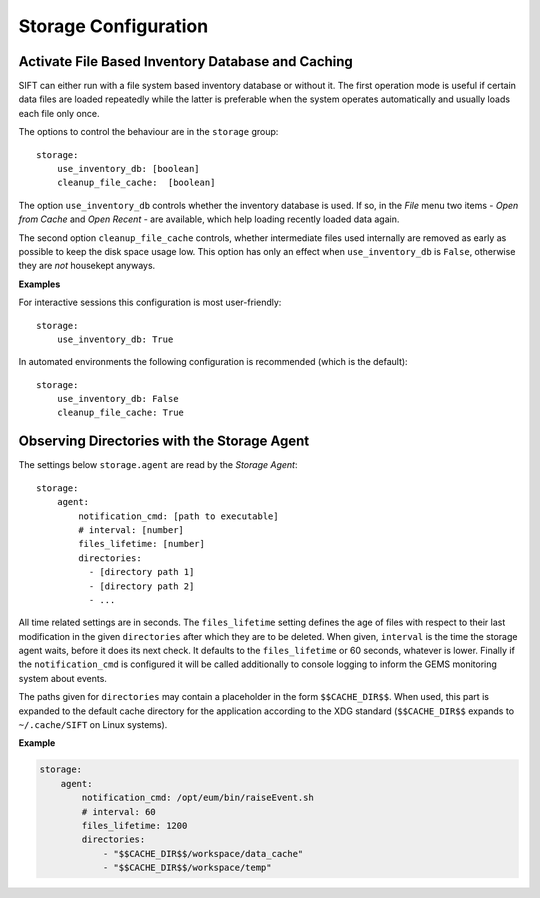 .. role:: yaml(code)

Storage Configuration
=====================

Activate File Based Inventory Database and Caching
--------------------------------------------------

SIFT can either run with a file system based inventory database or without
it.  The first operation mode is useful if certain data files are loaded
repeatedly while the latter is preferable when the system operates automatically
and usually loads each file only once.

The options to control the behaviour are in the ``storage`` group::

    storage:
        use_inventory_db: [boolean]
        cleanup_file_cache:  [boolean]

The option ``use_inventory_db`` controls whether the inventory database is
used. If so, in the `File` menu two items - `Open from Cache` and `Open Recent`
- are available, which help loading recently loaded data again.

The second option ``cleanup_file_cache`` controls, whether intermediate files
used internally are removed as early as possible to keep the disk space usage
low. This option has only an effect when ``use_inventory_db`` is ``False``,
otherwise they are `not` housekept anyways.

**Examples**

For interactive sessions this configuration is most user-friendly::

    storage:
        use_inventory_db: True

In automated environments the following configuration is recommended (which is
the default)::

    storage:
        use_inventory_db: False
        cleanup_file_cache: True

Observing Directories with the Storage Agent
--------------------------------------------

The settings below ``storage.agent`` are read by the *Storage Agent*::

    storage:
        agent:
            notification_cmd: [path to executable]
            # interval: [number]
            files_lifetime: [number]
            directories:
              - [directory path 1]
              - [directory path 2]
              - ...

All time related settings are in seconds. The ``files_lifetime`` setting defines
the age of files with respect to their last modification in the given
``directories`` after which they are to be deleted. When given, ``interval`` is
the time the storage agent waits, before it does its next check. It defaults to
the ``files_lifetime`` or 60 seconds, whatever is lower.  Finally if the
``notification_cmd`` is configured it will be called additionally to console
logging to inform the GEMS monitoring system about events.

The paths given for ``directories`` may contain a placeholder in the form
``$$CACHE_DIR$$``. When used, this part is expanded to the default cache
directory for the application according to the XDG standard
(``$$CACHE_DIR$$`` expands to ``~/.cache/SIFT`` on Linux systems).


**Example**

.. code-block:: yaml

    storage:
        agent:
            notification_cmd: /opt/eum/bin/raiseEvent.sh
            # interval: 60
            files_lifetime: 1200
            directories:
                - "$$CACHE_DIR$$/workspace/data_cache"
                - "$$CACHE_DIR$$/workspace/temp"

